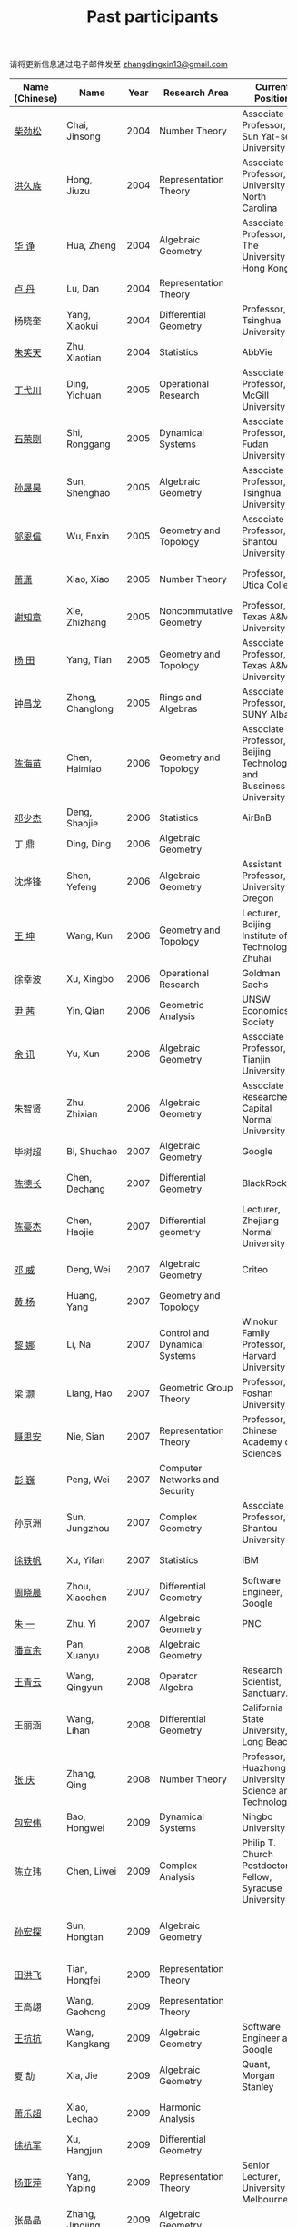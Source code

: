 #+title: Past participants
#+OPTIONS: toc:nil ':t html-postamble:nil tags:nil
#+HTML_HEAD: <link rel="stylesheet" type="text/css" href="table.css" />

请将更新信息通过电子邮件发至 [[mailto:zhangdingxin13@gmail.com][zhangdingxin13@gmail.com]]

|                |                  |  <3> | <20>                            | <20>                                                                             | <20>                                                                  |
|----------------+------------------+------+---------------------------------+----------------------------------------------------------------------------------+-----------------------------------------------------------------------|
| Name (Chinese) |   Name           | Year | Research Area                   | Current Position                                                                 | Graduate School                                                       |
|----------------+------------------+------+---------------------------------+----------------------------------------------------------------------------------+-----------------------------------------------------------------------|
| [[http://math.hnu.cn/index.php?option=com%255C_teachers&type=1&teacher%255C_id=116][柴劲松]]          | Chai, Jinsong    | 2004 | Number Theory                   | Associate Professor, Sun Yat-sen University                                      | The Ohio State University                                             |
| [[http://hong.web.unc.edu/][洪久族]]          | Hong, Jiuzu      | 2004 | Representation Theory           | Associate Professor, University of North Carolina                                | Tel Aviv University                                                   |
| [[http://hkumath.hku.hk/~huazheng/][华  诤]]          | Hua, Zheng       | 2004 | Algebraic Geometry              | Associate Professor, The University of Hong Kong                                 | University of Wisconsin-Madison                                       |
| [[https://www.linkedin.com/in/dan-lu-4709b422?authType=NAME_SEARCH&authToken=2cSv&locale=en_US&srchid=5283429621475340068734&srchindex=1&srchtotal=2&trk=vsrp_people_res_name&trkInfo=VSRPsearchId%253A5283429621475340068734%252CVSRPtargetId%253A80110740%252CVSRPcmpt%253Aprimary%252CVSRPnm%253Atrue%252CauthType%253ANAME_SEARCH][卢  丹]]          | Lu, Dan          | 2004 | Representation Theory           |                                                                                  | Yale University                                                       |
| 杨晓奎          | Yang, Xiaokui    | 2004 | Differential Geometry           | Professor, Tsinghua University                                                   | University of California, Los Angeles                                 |
| [[https://www.linkedin.com/in/xiaotian-zhu-b706b723][朱笑天]]          | Zhu, Xiaotian    | 2004 | Statistics                      | AbbVie                                                                           | Penn State                                                            |
|----------------+------------------+------+---------------------------------+----------------------------------------------------------------------------------+-----------------------------------------------------------------------|
| [[http://www.sauder.ubc.ca/Faculty/People/Faculty_Members/Ding_Yichuan][丁弋川]]          | Ding, Yichuan    | 2005 | Operational Research            | Associate Professor, McGill University                                           | Stanford                                                              |
| [[http://homepage.fudan.edu.cn/ronggang/en][石荣刚]]          | Shi, Ronggang    | 2005 | Dynamical Systems               | Associate Professor, Fudan University                                            | The Ohio State University                                             |
| [[http://ymsc.tsinghua.edu.cn/shsun/index.html][孙晟昊]]          | Sun, Shenghao    | 2005 | Algebraic Geometry              | Associate Professor, Tsinghua University                                         | University of California, Berkeley                                    |
| [[https://math.stu.edu.cn/RYZC_Detail.aspx?id=117][邬恩信]]          | Wu, Enxin        | 2005 | Geometry and Topology           | Associate Professor, Shantou University                                          | University of Western Ontario                                         |
| [[https://xiaopv.github.io/][萧潇]]            | Xiao, Xiao       | 2005 | Number Theory                   | Professor, Utica College                                                         | State University of New York at Binghamton                            |
| [[http://www.math.tamu.edu/~xie/][谢知章]]          | Xie, Zhizhang    | 2005 | Noncommutative Geometry         | Professor, Texas A&M University                                                  | The Ohio State University                                             |
| [[http://www.math.tamu.edu/~tianyang/][杨 田]]           | Yang, Tian       | 2005 | Geometry and Topology           | Associate Professor, Texas A&M University                                        | Rutgers University                                                    |
| [[http://www.albany.edu/~cz954339/][钟昌龙]]          | Zhong, Changlong | 2005 | Rings and Algebras              | Associate Professor, SUNY Albany                                                 | University of Southern California                                     |
|----------------+------------------+------+---------------------------------+----------------------------------------------------------------------------------+-----------------------------------------------------------------------|
| [[https://www.btbu.edu.cn/szdw/dszy/sssds/sxytjxy/83eb78c81f1542e699b81a56ce9534f1.htm][陈海苗]]          | Chen, Haimiao    | 2006 | Geometry and Topology           | Associate Professor, Beijing Technology and Bussiness University                 | Chinese Academy of Sciences                                           |
| [[http://alexdeng.github.io/][邓少杰]]          | Deng, Shaojie    | 2006 | Statistics                      | AirBnB                                                                           | Stanford                                                              |
| 丁 鼎           | Ding, Ding       | 2006 | Algebraic Geometry              |                                                                                  | Binghamton University                                                 |
| [[http://pages.uoregon.edu/yfshen/][沈烨锋]]          | Shen, Yefeng     | 2006 | Algebraic Geometry              | Assistant Professor, University of Oregon                                        | University of Michigan                                                |
| [[https://shuli.bitzh.edu.cn/#/teacherDetails?id=3465&pitch=146][王 坤]]           | Wang, Kun        | 2006 | Geometry and Topology           | Lecturer, Beijing Institute of Technology, Zhuhai                                | The Ohio State University                                             |
| 徐幸波          | Xu, Xingbo       | 2006 | Operational Research            | Goldman Sachs                                                                    | Columbia University                                                   |
| [[https://ca.linkedin.com/in/qian-lily-yin-237a9384][尹 茜]]           | Yin, Qian        | 2006 | Geometric Analysis              | UNSW Economics Society                                                           | University of Michigan                                                |
| [[https://sites.google.com/site/xunyuhomepage/][余 讯]]           | Yu, Xun          | 2006 | Algebraic Geometry              | Associate Professor, Tianjin University                                          | The Ohio State University                                             |
| [[https://ams.cnu.edu.cn/rydw1/jyry1/boda_1585734093_1225.htm][朱智贤]]          | Zhu, Zhixian     | 2006 | Algebraic Geometry              | Associate Researcher,  Capital Normal University                                 | University of Michigan                                                |
|----------------+------------------+------+---------------------------------+----------------------------------------------------------------------------------+-----------------------------------------------------------------------|
| 毕树超          | Bi, Shuchao      | 2007 | Algebraic Geometry              | Google                                                                           | University of California, Berkeley                                    |
| [[https://www.linkedin.com/in/dechangchen][陈德长]]          | Chen, Dechang    | 2007 | Differential Geometry           | BlackRock                                                                        | University of Massachusetts Amherst                                   |
| [[https://math.osu.edu/people/chen.1338][陈豪杰]]          | Chen, Haojie     | 2007 | Differential geometry           | Lecturer, Zhejiang Normal University                                             | University of Minnesota Twin Cities                                   |
| [[https://www.linkedin.com/in/weiden][邓 威]]           | Deng, Wei        | 2007 | Algebraic Geometry              | Criteo                                                                           | Washington University in St. Louis                                    |
| [[https://sites.google.com/site/yhuangmath/][黄 杨]]           | Huang, Yang      | 2007 | Geometry and Topology           |                                                                                  | University of South California                                        |
| [[http://nali.seas.harvard.edu/][黎 娜]]           | Li, Na           | 2007 | Control and Dynamical Systems   | Winokur Family Professor, Harvard University                                     | Caltech                                                               |
| 梁 灏           | Liang, Hao       | 2007 | Geometric Group Theory          | Professor, Foshan University                                                     | University of Illinois Chicago                                        |
| [[http://sourcedb.amss.cas.cn/zw/zjrck/zlyjy/201511/t20151103_4452757.html][聂思安]]          | Nie, Sian        | 2007 | Representation Theory           | Professor, Chinese Academy of Sciences                                           | Chinese Academy of Sciences                                           |
| [[http://voidstar.info/][彭 巍]]           | Peng, Wei        | 2007 | Computer Networks and Security  |                                                                                  | Indiana University–Purdue University Indianapolis                     |
| 孙京洲          | Sun, Jungzhou    | 2007 | Complex Geometry                | Associate Professor, Shantou University                                          | Johns Hopkins University                                              |
| [[https://www.linkedin.com/in/yifan-%2522ethan%2522-xu-9796315][徐轶帆]]          | Xu, Yifan        | 2007 | Statistics                      | IBM                                                                              | Binghamton University                                                 |
| [[https://www.linkedin.com/in/cris-xiaochen-zhou-57300a40][周晓晨]]          | Zhou, Xiaochen   | 2007 | Differential Geometry           | Software Engineer, Google                                                        | University of Pennsylvania                                            |
| [[https://sites.google.com/site/yizhuhomepage/][朱 一]]           | Zhu, Yi          | 2007 | Algebraic Geometry              | PNC                                                                              | Stony Brook University                                                |
|----------------+------------------+------+---------------------------------+----------------------------------------------------------------------------------+-----------------------------------------------------------------------|
| [[https://arxiv.org/search/advanced?advanced=&terms-0-operator=AND&terms-0-term=%22xuanyu+pan%22&terms-0-field=all&classification-mathematics=y&classification-physics_archives=all&classification-include_cross_list=include&date-filter_by=all_dates&date-year=&date-from_date=&date-to_date=&date-date_type=submitted_date&abstracts=show&size=50&order=-announced_date_first][潘宣余]]          | Pan, Xuanyu      | 2008 | Algebraic Geometry              |                                                                                  | Columbia University                                                   |
| [[https://www.linkedin.com/in/qingyun322/][王青云]]          | Wang, Qingyun    | 2008 | Operator Algebra                | Research Scientist, Sanctuary.ai                                                                                 | Washington University in St. Louis                                    |
| 王丽涵          | Wang, Lihan      | 2008 | Differential Geometry           | California State University, Long Beach                                          | University of California, Irvine                                      |
| [[https://qingzhang-math.github.io/][张 庆]]           | Zhang, Qing      | 2008 | Number Theory                   | Professor, Huazhong University of Science and Technology                         | The Ohio State University                                             |
|----------------+------------------+------+---------------------------------+----------------------------------------------------------------------------------+-----------------------------------------------------------------------|
| [[http://msc.tsinghua.edu.cn/content.asp?channel=2&classid=12&id=2728][包宏伟]]          | Bao, Hongwei     | 2009 | Dynamical Systems               | Ningbo University                                                                | Chinese Academy of Sciences                                           |
| [[https://sites.google.com/site/chenlw0211/home][陈立玮]]          | Chen, Liwei      | 2009 | Complex Analysis                | Philip T. Church Postdoctoral Fellow, Syracuse University                        | Washington University in St. Louis                                    |
| [[https://www.linkedin.com/in/hongtansun][孙宏探]]          | Sun, Hongtan     | 2009 | Algebraic Geometry              |                                                                                  | Rensselaer Polytechnic Institute/Johns Hopkins University             |
| [[https://www.linkedin.com/in/hongfei-tian][田洪飞]]          | Tian, Hongfei    | 2009 | Representation Theory           |                                                                                  | University of Illinois at Urbana-Champaign                            |
| 王高翃          | Wang, Gaohong    | 2009 | Representation Theory           |                                                                                  | University of Western Ontario                                         |
| [[https://www.linkedin.com/in/kangkang21][王抗抗]]          | Wang, Kangkang   | 2009 | Algebraic Geometry              | Software Engineer at Google                                                      | Duke                                                                  |
| 夏 劼           | Xia, Jie         | 2009 | Algebraic Geometry              | Quant, Morgan Stanley                                                            | Columbia University                                                   |
| [[https://sites.google.com/site/lechaoxiao/][萧乐超]]          | Xiao, Lechao     | 2009 | Harmonic Analysis               |                                                                                  | University of Illinois at Urbana-Champaign                            |
| [[https://www.linkedin.com/in/hangjun-xu-b9607535][徐杭军]]          | Xu, Hangjun      | 2009 | Differential Geometry           |                                                                                  | Duke                                                                  |
| [[https://sites.google.com/site/yapingyanghomepage/][杨亚萍]]          | Yang, Yaping     | 2009 | Representation Theory           | Senior Lecturer, University of Melbourne                                         | Northeastern University                                               |
| 张晶晶          | Zhang, Jingjing  | 2009 | Algebraic Geometry              |                                                                                  | Johns Hopkins University                                              |
| [[https://ims.shanghaitech.edu.cn/2020/0730/c4741a54467/page.htm][张 正]]           | Zhang, Zheng     | 2009 | Algebraic Geometry              | Assistant Professor, ShanghaiTech University                                     | Stony Brook University                                                |
| [[https://sites.google.com/site/gufangzhao/][赵顾舫]]          | Zhao, Gufang     | 2009 | Representation Theory           | Lecturer, University of Melbourne                                                | Northeastern University                                               |
|----------------+------------------+------+---------------------------------+----------------------------------------------------------------------------------+-----------------------------------------------------------------------|
| 程永兴          | Cheng, Yongxing  | 2010 |                                 |                                                                                  | Northeastern University                                               |
| [[https://yinbang-lin.github.io/][林胤榜]]          | Lin, Yinbang     | 2010 | Algebraic Geometry              | Assistant Professor, Tongji University                                           | Northeastern University                                               |
| [[https://nl.linkedin.com/in/tongwang1][王 曈]]           | Wang, Tong       | 2010 | Logic                           | Google                                                                           | University of Amsterdam                                               |
| 薛 珂           | Xue, Ke          | 2010 | Algebraic Geometry              |                                                                                  | University of Maryland College Park                                   |
| 叶之林          | Ye, Zhilin       | 2010 | Number Theory                   |                                                                                  | The Ohio State University                                             |
| 郑旭东          | Zheng, Xudong    | 2010 | Algebraic Geometry              |                                                                                  | University of Illinois Chicago, The Johns Hopkins University          |
|----------------+------------------+------+---------------------------------+----------------------------------------------------------------------------------+-----------------------------------------------------------------------|
| [[https://sites.google.com/site/dongdongmath/][董 栋]]           | Dong, Dong       | 2011 | Harmonic Analysis/Number theory | Boas Assistant Professor, Northwestern University                                | Michigan State University; University of Illinois at Urbana-Champaign |
| [[https://sites.northwestern.edu/xiumindu/][杜秀敏]]          | Du, Xiumin       | 2011 | Harmonic Analysis               | Assistant Professor, Northwestern University                                     | University of Illinois at Urbana-Champaign                            |
| 高洪伟          | Gao, Hongwei     | 2011 | PDE                             | AMC Program Coordinator, Morning Star Institute                                  | University of California, Irvine                                      |
| 贺 琛           | He, Chen         | 2011 | Geometry and Topology           | Lecturer, North China Electric Power University                                  | Northeastern University                                               |
| [[https://shuaili8.github.io/][李 帅]]           | Li, Shuai        | 2011 | Reinforcement Learning          | Associate Professor, John Hopcroft Center, Shanghai Jiao Tong University         | The Chinese University of Hong Kong                                   |
| [[https://yilongwang11.github.io/][王亦龙]]          | Wang, Yilong     | 2011 | Geometry and Topology           | Assistant Professor, Beijing Institute of Mathematical Sciences and Applications | The Ohio State University                                             |
| [[https://math.bit.edu.cn/szdw/jgml/sxx/wrj1/index.htm][吴瑞军]]          | Wu, Ruijun       | 2011 | Geometric Analysis              | Professor, Beijing Institute of Technology                                       | Max-Planck-Institut für Mathematik in den Naturwissenschaften         |
| 夏秉禹          | Xia, Bingyu      | 2011 | Algebraic Geometry              | Assistant Professor, Southeastern University                                     | The Ohio State University                                             |
| 谢 羿           | Xie, Yi          | 2011 | Geometry and Topology           | Assistant Professor, Peking University                                           | Harvard University                                                    |
| [[http://www.math.cmu.edu/~xxu/][徐霄乾]]          | Xu, Xiaoqian     | 2011 | PDE                             | Assistant Professor, Duke Kunshan University                                     | University of Wisconsin-Madison                                       |
| [[https://zhangdingxin.gitlab.io/math][张鼎新]]          | Zhang, Dingxin   | 2011 | Number theory                   | Assistant Professor, Tsinghua Univeristy                                         | Stony Brook University                                                |
| 张卓晖          | Zhang, Zhuohui   | 2011 | Representation Theory           |                                                                                  | Rutgers University                                                    |
| 龙 洋           | Long, Yang       | 2011 | PDE                             | Assistant Professor, College of Global Talents, BITZH                            | Auburn University                                                     |
|----------------+------------------+------+---------------------------------+----------------------------------------------------------------------------------+-----------------------------------------------------------------------|
| 程 功           | Cheng, Gong      | 2012 | Nonlinear Systems               | Assistant Professor, Tongji University                                           | Washington University in St. Louis                                    |
| [[https://honglu.fan/][樊宏路]]          | Fan, Honglu      | 2012 | Algebraic Geometry              |                                                                                  | University of Utah                                                    |
| [[https://www.bimsa.cn/newsinfo/555756.html][侯 琦]]           | Hou, Qi          | 2012 | PDE                             | Postdoc, Beijing Institute of Mathematical Sciences and Applications             | Cornell University                                                    |
| [[https://sites.google.com/view/xuntaohu][胡迅韬]]          | Hu, Xuntao       | 2012 | Algebraic Geometry              |                                                                                  | Stony Brook University                                                |
| [[https://math.sustech.edu.cn/c/liubochen][刘博辰]]          | Liu, Bochen      | 2012 | Harmonic Analysis               | Associate Professor, Southern University of Science and Technology               | Rochester University                                                  |
| 史旭鹏          | Shi, Xupeng      | 2012 | Algebraic Geometry              |                                                                                  | Northeastern University                                               |
| 赵慧君          | Zhao, Huijun     | 2012 | Representation Theory           |                                                                                  | Northeastern University                                               |
| [[https://sites.google.com/site/shengwenswebsite/welcome-to-shengwens-website][王盛文]]          | Wang, Shengwen   | 2012 | Geometric Analysis              | Lecturer, Queen Mary University of London                                        | Johns Hopkins University                                              |
| [[https://www.xiyuanwang.website/][王溪源]]          | Wang, Xiyuan     | 2012 | Number Theory                   | Visiting Assistant Professor, The Ohio State University                          | Johns Hopkins University                                              |
| 吴 为           | Wu, Wei          | 2012 | Logic                           |                                                                                  | Cornell University                                                    |
| [[https://sites.google.com/site/feixiemath][谢 斐]]           | Xie, Fei         | 2012 | Algebraic Geometry              | Postdoc fellow, Max Planck Institute for Mathematics                             | University of California, Los Angeles                                 |
| 许 超           | Xu, Chao         | 2012 | Geometry and Topology           |                                                                                  | Ohio State University                                                 |
| [[https://math.tongji.edu.cn/info/1127/8499.htm][张希平]]          | Zhang, Xiping    | 2012 | Algebraic Geometry              | Assistant Professor, Tongji University                                           | Florida State University                                              |
| 祝耀光          | Zhu, Yaoguang    | 2012 | Algebra                         |                                                                                  | University of Texas at Austin                                         |
| [[https://sites.google.com/view/mingcongzeng/home][曾鸣聪]]          | Zeng, Mingcong   | 2012 | Algebraic Topology              | The Voleon Group                                                                 | University of Rochester                                               |
| [[https://xiaoyuzhangude.wixsite.com/xyzhomepage][张晓宇]]          | Zhang, Xiaoyu    | 2012 | Number Theory                   | Research Assistant, Universität Duisburg-Essen                                   | Université Paris 13                                                   |
|----------------+------------------+------+---------------------------------+----------------------------------------------------------------------------------+-----------------------------------------------------------------------|
| 罗曦杨          | Luo, Xiyang      | 2013 | Applied Math                    |                                                                                  | University of California, Los Angeles                                 |
| 沈骐彬          | Shen, Qibin      | 2013 | Number Theory                   |                                                                                  | Rochester University                                                  |
| 谢 颖           | Xie, Ying        | 2013 | Algebraic Geometry              |                                                                                  | Chinese University of Hong Kong                                       |
| [[https://arxiv.org/search/?query=%22rongqing+ye%22&searchtype=all&source=header][叶荣庆]]          | Ye, Rongqing     | 2013 | Representation Theory           |                                                                                  | The Ohio State University                                             |
| [[https://scms.fudan.edu.cn/info/2675/4994.htm][周 杨]]           | Zhou, Yang       | 2013 | Algebraic Geometry              | Assistant Professor, Shanghai Center for Mathematical Sciences                   | Stanford University                                                   |
|----------------+------------------+------+---------------------------------+----------------------------------------------------------------------------------+-----------------------------------------------------------------------|
| [[https://junmathwang.github.io/][王 俊]]           | Wang, Jun        | 2014 | Algebraic Geometry              |                                                                                  | The Ohio State University                                             |
| [[https://math.xmu.edu.cn/en/info/1077/1931.htm][吕人杰]]          | Lü, Renjie       | 2014 | Algebraic Geometry              | Assistant Professor, Xiamen University                                           | University of Amsterdam                                               |
| [[http://shizhang.li/][李时璋]]          | Li, Shizhang     | 2014 | Algebraic Geometry              | Associate Professor, AMSS, Chinese Academy of Sciences                           | Columbia University                                                   |
|----------------+------------------+------+---------------------------------+----------------------------------------------------------------------------------+-----------------------------------------------------------------------|
| 陈俊杰          | Chen, Junjie     | 2015 | Arithmetic Geometry             |                                                                                  | The Ohio State University                                             |
| [[https://sites.google.com/umn.edu/zhilinluo/home][罗之麟]]          | Luo, Zhilin      | 2015 | Number Theory                   | Dickson Instructor, UChicago                                                     | University of Minnesota                                               |
|----------------+------------------+------+---------------------------------+----------------------------------------------------------------------------------+-----------------------------------------------------------------------|
| 陈恩献          | Chen, Enxian     | 2016 | Economic Theory                 | Assistant Professor, School of Economics, Nankai University                      | National University of Singapore                                      |
| [[https://sharkoko.space/][林中一攀]]        | Lin, Zhongyipan  | 2016 | Number Theory                   | Boas Assistant Professor, Northwestern University.                               | Johns Hopkins University                                              |
| [[https://www.clsong.com/team/][宋础良]]          | Song, Chuliang   | 2016 | Applied Math                    | Assistant Professor, Dept. of Ecology & Evolutionary Biology, UCLA               | MIT                                                                   |
| [[https://orcid.org/0000-0001-6093-3775][王军啸]]          | Wang, Junxiao    | 2016 | Geometry and Topology           | Postdoc, BICMR, Peking University                                                | Northwestern University                                               |
|----------------+------------------+------+---------------------------------+----------------------------------------------------------------------------------+-----------------------------------------------------------------------|
| 牛启鑫          | Niu, Qixin       | 2017 | Mathematics and Finance         |                                                                                  | Imperial London College                                               |
| 杨 杰           | Yang, Jie        | 2017 | Number Theory                   |                                                                                  | Chinese Academy of Sciences                                           |
| [[https://yehanxuan.github.io/][叶晗轩]]          | Ye, Hanxuan      | 2017 | Statistics                      |                                                                                  | Renmin University of China / Texas A&M                                |
|----------------+------------------+------+---------------------------------+----------------------------------------------------------------------------------+-----------------------------------------------------------------------|
